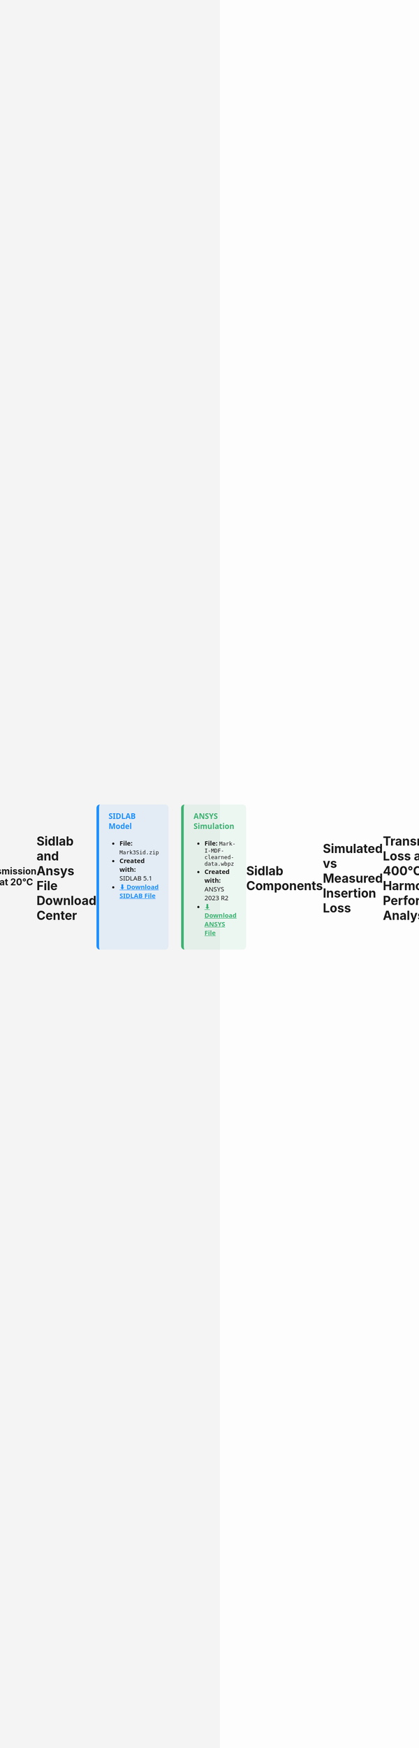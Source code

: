 #+TITLE: Multichamber Muffler System
#+AUTHOR: Michael Raba, MSc Candidate at University of Kentucky
#+REVEAL_THEME: serif
# #+REVEAL_THEME: beige
# #+REVEAL_INIT_OPTIONS: slideNumber:true,transition:'fade'
#+REVEAL_INIT_OPTIONS: view:scroll
#+OPTIONS: toc:nil num:nil
#+REVEAL_EXTRA_CSS: style.css
* S b
#+BEGIN_EXPORT html
<!DOCTYPE html>
<html lang="en">
  <head>
    <meta charset="UTF-8" />
    <title>Muffler 3D Viewer</title>
    <script type="module" src="https://unpkg.com/@google/model-viewer/dist/model-viewer.min.js"></script>
    <style>
      body {
        margin: 0;
        background-color: #f4f4f4;
        display: flex;
        justify-content: center;
        align-items: center;
        height: 100vh;
        box-sizing: border-box;
        padding: 1rem;
      }
      model-viewer {
        width: 100%;
        max-width: 900px;
        height: 80vh;
        background-color: #ffffff;
        border: 1px solid #ccc;
        border-radius: 8px;
      }
    </style>
  </head>
  <body>
    <model-viewer
      src="./myGlb.glb"
      alt="3D model of muffler"
      camera-controls
      auto-rotate
      shadow-intensity="1"
      exposure="0.75"
    ></model-viewer>
  </body>
</html>
#+end_EXPORt


* Spaceclaim Model a

#+BEGIN_EXPORT html
<!DOCTYPE html>
<html lang="en">
  <head>
    <meta charset="UTF-8" />
    <title>Muffler 3D Viewer</title>
    <script type="module" src="https://unpkg.com/@google/model-viewer/dist/model-viewer.min.js"></script>
    <style>
      body {
        margin: 0;
        background-color: #f4f4f4;
      }
      model-viewer {
        width: 100vw;
        height: 100vh;
        display: block;
      }
    </style>
  </head>
  <body>
    <model-viewer
      src="./myGlb.glb"
      alt="3D model of muffler"
      camera-controls
      auto-rotate
      background-color="#ffffff"
      shadow-intensity="1"
      exposure="0.75"
    ></model-viewer>
  </body>
</html>
#+END_EXPORT

* Dimensions

#+BEGIN_EXPORT html
<object
  type="image/svg+xml"
  data="imag/svg1.svg"
  style="width: 65%; height: auto;">
</object>
#+end_EXPORT


* Schematic Variants for Muffler Subcomponents

#+BEGIN_EXPORT html
<div style="display: flex; flex-wrap: wrap; justify-content: center; gap: 2em; font-family: 'Segoe UI', sans-serif; font-size: 0.9em;">

  <!-- Image 1 -->
  <div style="flex: 0 0 30%; text-align: center;">
    <img src="./imag/an01.png" style="max-width: 100%; border: 1px solid #ccc; border-radius: 8px;" />
    <div style="margin-top: 0.5em;">Part 1 — Chamber and Baffle</div>
  </div>

  <!-- Image 2 -->
  <div style="flex: 0 0 30%; text-align: center;">
    <img src="./imag/an02.png" style="max-width: 100%; border: 1px solid #ccc; border-radius: 8px;" />
    <div style="margin-top: 0.5em;">Part 2 — Fluid domain</div>
  </div>

  <!-- Image 3 -->
  <div style="flex: 0 0 30%; text-align: center;">
    <img src="./imag/an03.png" style="max-width: 100%; border: 1px solid #ccc; border-radius: 8px;" />
    <div style="margin-top: 0.5em;">Part 3 — Fiberglass Absorbant (gold)</div>
  </div>

  <!-- Image 4 -->
  <div style="flex: 0 0 30%; text-align: center;">
    <div style="margin-bottom: 0.5em;">Part 4 — Showing perforates (aimed at fiberglass)</div>
    <img src="./imag/an04.png" style="max-width: 100%; border: 1px solid #ccc; border-radius: 8px;" />
  </div>

  <!-- Image 5 -->
  <div style="flex: 0 0 30%; text-align: center;">
    <div style="margin-bottom: 0.5em;">Part 5 — Final Assembly View</div>
    <img src="./imag/an05.png" style="max-width: 100%; border: 1px solid #ccc; border-radius: 8px;" />
  </div>

</div>
#+END_EXPORT


* Ansys Simulation
 Simulated Transmission Loss (0–1000 Hz) by approximating muffler walls as fluid

#+BEGIN_EXPORT html
<div style="text-align: center; padding: 1em; font-family: 'Segoe UI', sans-serif;">
  <img src="./muffler_TL_20degC.png" alt="Transmission Loss at 20°C"
       style="max-width: 90%; border: 2px solid #ccc; border-radius: 8px; box-shadow: 0 0 12px rgba(0,0,0,0.2);" />
  <p style="margin-top: 1em; font-size: 1.1em; color: #333;">
    <b>Figure:</b> Transmission Loss curve of the muffler between 5 Hz and 1000 Hz at 20°C.
  </p>
</div>
#+END_EXPORT

** Transmission Loss at 20°C

* Sidlab and Ansys File Download Center
#+BEGIN_EXPORT html
<div style="display: flex; gap: 2em; font-family: 'Segoe UI', sans-serif; font-size: 1.05em; margin-top: 1em;">

<!-- SIDLAB TAB -->
<div style="flex: 1; background: rgba(30, 144, 255, 0.08); border-left: 6px solid #1e90ff; border-radius: 8px; padding: 1em 1.5em;">
  <h3 style="margin-top: 0; color: #1e90ff;">SIDLAB Model</h3>
  <ul style="margin-top: 0.5em;">
    <li><b>File:</b> <code>Mark3Sid.zip</code></li>
    <li><b>Created with:</b> SIDLAB 5.1</li>
    <li>
      <a href="https://github.com/michaelraba/michaelraba.github.io/raw/main/assets/mikePres/510finalProj/files/Mark3Sid.zip"
         download="Mark3.zip"
         style="color: #1e90ff; font-weight: bold;">
         ⬇ Download SIDLAB File
      </a>
    </li>
  </ul>
</div>

<!-- ANSYS TAB -->
<div style="flex: 1; background: rgba(60, 179, 113, 0.08); border-left: 6px solid #3cb371; border-radius: 8px; padding: 1em 1.5em;">
  <h3 style="margin-top: 0; color: #3cb371;">ANSYS Simulation</h3>
  <ul style="margin-top: 0.5em;">
    <li><b>File:</b> <code>Mark-I-MDF-clearned-data.wbpz</code></li>
    <li><b>Created with:</b> ANSYS 2023 R2</li>
    <li>
      <a href="https://github.com/michaelraba/michaelraba.github.io/raw/main/assets/mikePres/510finalProj/files/Mark-I-MDF-clearned-data.wbpz"
         style="color: #3cb371; font-weight: bold;">
         ⬇ Download ANSYS File
      </a>
    </li>
  </ul>
</div>

</div>
#+END_EXPORT



* Sidlab Components

#+BEGIN_EXPORT html
<object
  type="image/svg+xml"
  data="imag/svg2.svg"
  style="width: 65%; height: auto;">
</object>
#+end_EXPORT



* Simulated vs Measured Insertion Loss
* Transmission Loss at 400°C and Harmonic Performance Analysis

* References

#+BEGIN_EXPORT html
<div style="display: flex; gap: 2em; font-family: 'Segoe UI', sans-serif; font-size: 1.05em;"> <div style="flex: 1; border-left: 6px solid #9467bd; background: rgba(148, 103, 189, 0.07); padding: 1em 1.5em; border-radius: 10px; box-shadow: 0px 2px 6px rgba(0,0,0,0.15);"> <h3 style="margin-top: 0; color: #9467bd;">Cited Works</h3> <ol style="line-height: 1.8; margin-left: 1em;"> <li> Munjal ML. <i>Acoustics of Ducts and Mufflers</i>. 2nd ed. Wiley; 2014. ISBN: 9781118443125. <a href="https://doi.org/10.1002/9781118443125" target="_blank">https://doi.org/10.1002/9781118443125</a> </li> <li> Dokumacı E. <i>Duct Acoustics: Fundamentals and Applications to Mufflers and Silencers</i>. Cambridge University Press; 2021. ISBN: 9781108840750. <a href="https://doi.org/10.1017/9781108840750" target="_blank">https://doi.org/10.1017/9781108840750</a> </li> </ol> </div> </div> <hr style="margin-top: 2em; margin-bottom: 1.5em;"> <div style="font-family: 'Segoe UI', sans-serif; font-size: 1.05em; background: rgba(0,128,0,0.05); padding: 1em 2em; border-left: 6px solid #2ca02c; border-radius: 8px;"> <b>Note:</b> These references are foundational texts in muffler and duct acoustics and were consulted for system modeling, schematic development, and transmission loss analysis. </div>
#+END_EXPORT
